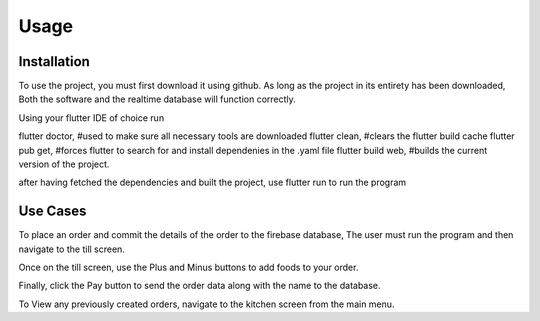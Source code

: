 Usage
=====

.. _installation:

Installation
------------

To use the project, you must first download it using github. As long as the project in its entirety has been downloaded,
Both the software and the realtime database will function correctly.

Using your flutter IDE of choice run 

flutter doctor, #used to make sure all necessary tools are downloaded
flutter clean, #clears the flutter build cache
flutter pub get, #forces flutter to search for and install dependenies in the .yaml file
flutter build web, #builds the current version of the project.

after having fetched the dependencies and built the project,
use flutter run to run the program


Use Cases
---------

To place an order and commit the details of the order to the firebase database,
The user must run the program and then navigate to the till screen.

Once on the till screen, use the Plus and Minus buttons to add foods to your order.

Finally, click the Pay button to send the order data along with the name to the database.


To View any previously created orders, navigate to the kitchen screen from the main menu.



